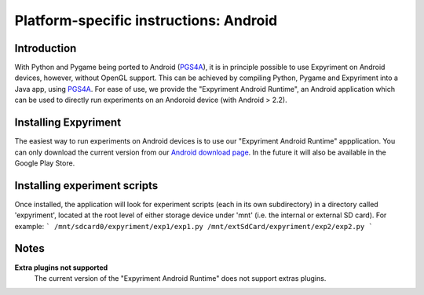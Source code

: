 .. _Android:

Platform-specific instructions: Android
=======================================

Introduction
------------
With Python and Pygame being ported to Android (`PGS4A`_), it is in principle
possible to use Expyriment on Android devices, however, without OpenGL support.
This can be achieved by compiling Python, Pygame and Expyriment into a Java
app, using `PGS4A`_.
For ease of use, we provide the "Expyriment Android Runtime", an Android
application which can be used to directly run experiments on an Andoroid device
(with Android > 2.2).

Installing Expyriment
---------------------
The easiest way to run experiments on Android devices is to use our "Expyriment
Android Runtime" appplication.
You can only download the current version from our `Android download
page`_. In the future it will also be available in the Google Play 
Store.

Installing experiment scripts
-----------------------------
Once installed, the application will look for experiment scripts (each in its own
subdirectory) in a directory called 'expyriment', located at the root level of
either storage device under 'mnt' (i.e. the internal or external SD card).
For example:
```
/mnt/sdcard0/expyriment/exp1/exp1.py
/mnt/extSdCard/expyriment/exp2/exp2.py
```

Notes
-----
**Extra plugins not supported**
    The current version of the "Expyriment Android Runtime" does not support extras plugins.

.. _`PGS4A`: http://pygame.renpy.org
.. _`Android download page`: https://github.com/expyriment/expyriment-android-runtime/releases
